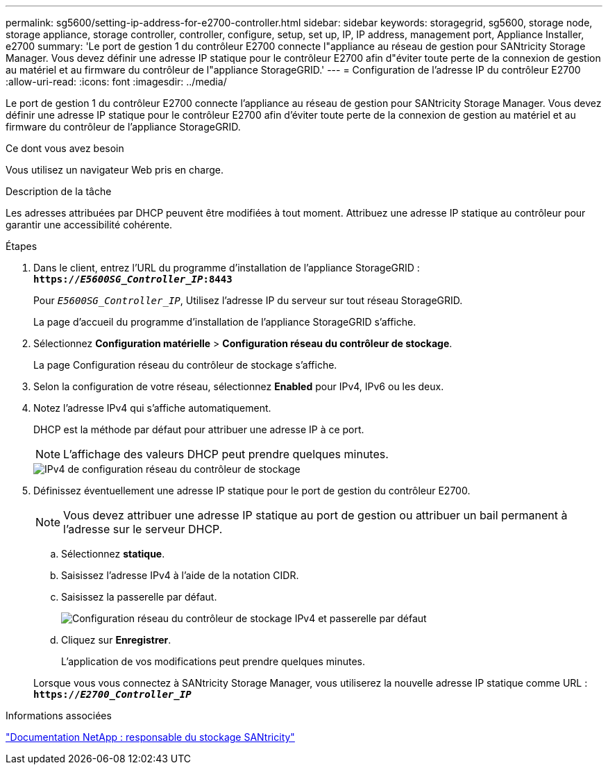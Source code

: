 ---
permalink: sg5600/setting-ip-address-for-e2700-controller.html 
sidebar: sidebar 
keywords: storagegrid, sg5600, storage node, storage appliance, storage controller, controller, configure, setup, set up, IP, IP address, management port, Appliance Installer, e2700 
summary: 'Le port de gestion 1 du contrôleur E2700 connecte l"appliance au réseau de gestion pour SANtricity Storage Manager. Vous devez définir une adresse IP statique pour le contrôleur E2700 afin d"éviter toute perte de la connexion de gestion au matériel et au firmware du contrôleur de l"appliance StorageGRID.' 
---
= Configuration de l'adresse IP du contrôleur E2700
:allow-uri-read: 
:icons: font
:imagesdir: ../media/


[role="lead"]
Le port de gestion 1 du contrôleur E2700 connecte l'appliance au réseau de gestion pour SANtricity Storage Manager. Vous devez définir une adresse IP statique pour le contrôleur E2700 afin d'éviter toute perte de la connexion de gestion au matériel et au firmware du contrôleur de l'appliance StorageGRID.

.Ce dont vous avez besoin
Vous utilisez un navigateur Web pris en charge.

.Description de la tâche
Les adresses attribuées par DHCP peuvent être modifiées à tout moment. Attribuez une adresse IP statique au contrôleur pour garantir une accessibilité cohérente.

.Étapes
. Dans le client, entrez l'URL du programme d'installation de l'appliance StorageGRID : +
`*https://_E5600SG_Controller_IP_:8443*`
+
Pour `_E5600SG_Controller_IP_`, Utilisez l'adresse IP du serveur sur tout réseau StorageGRID.

+
La page d'accueil du programme d'installation de l'appliance StorageGRID s'affiche.

. Sélectionnez *Configuration matérielle* > *Configuration réseau du contrôleur de stockage*.
+
La page Configuration réseau du contrôleur de stockage s'affiche.

. Selon la configuration de votre réseau, sélectionnez *Enabled* pour IPv4, IPv6 ou les deux.
. Notez l'adresse IPv4 qui s'affiche automatiquement.
+
DHCP est la méthode par défaut pour attribuer une adresse IP à ce port.

+

NOTE: L'affichage des valeurs DHCP peut prendre quelques minutes.

+
image::../media/storage_controller_network_config_ipv4.gif[IPv4 de configuration réseau du contrôleur de stockage]

. Définissez éventuellement une adresse IP statique pour le port de gestion du contrôleur E2700.
+

NOTE: Vous devez attribuer une adresse IP statique au port de gestion ou attribuer un bail permanent à l'adresse sur le serveur DHCP.

+
.. Sélectionnez *statique*.
.. Saisissez l'adresse IPv4 à l'aide de la notation CIDR.
.. Saisissez la passerelle par défaut.
+
image::../media/storage_controller_ipv4_and_def_gateway.gif[Configuration réseau du contrôleur de stockage IPv4 et passerelle par défaut]

.. Cliquez sur *Enregistrer*.
+
L'application de vos modifications peut prendre quelques minutes.

+
Lorsque vous vous connectez à SANtricity Storage Manager, vous utiliserez la nouvelle adresse IP statique comme URL : +
`*https://_E2700_Controller_IP_*`





.Informations associées
http://mysupport.netapp.com/documentation/productlibrary/index.html?productID=61197["Documentation NetApp : responsable du stockage SANtricity"^]
